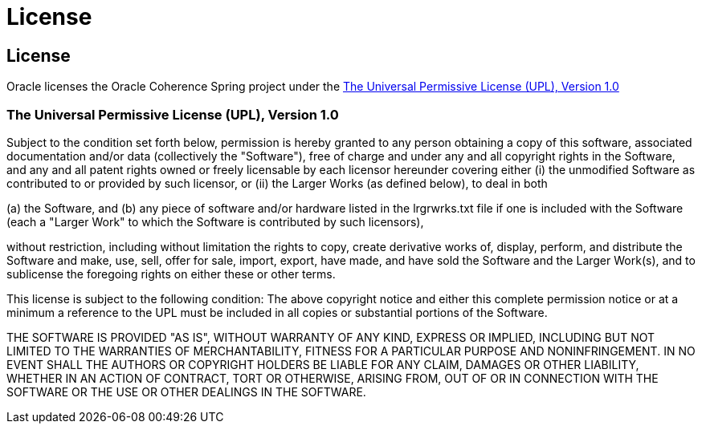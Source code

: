 ///////////////////////////////////////////////////////////////////////////////
    Copyright (c) 2013, 2021, Oracle and/or its affiliates.

    Licensed under the Universal Permissive License v 1.0 as shown at
    https://oss.oracle.com/licenses/upl.
///////////////////////////////////////////////////////////////////////////////

= License
:description: Oracle Coherence Spring License
:keywords: coherence, spring, license

// DO NOT remove this header - it might look like a duplicate of the header above, but
// both they serve a purpose, and the docs will look wrong if it is removed.

== License

Oracle licenses the Oracle Coherence Spring project under the
https://oss.oracle.com/licenses/upl/[The Universal Permissive License (UPL), Version 1.0]


=== The Universal Permissive License (UPL), Version 1.0

Subject to the condition set forth below, permission is hereby granted to any
person obtaining a copy of this software, associated documentation and/or data
(collectively the "Software"), free of charge and under any and all copyright
rights in the Software, and any and all patent rights owned or freely
licensable by each licensor hereunder covering either (i) the unmodified
Software as contributed to or provided by such licensor, or (ii) the Larger
Works (as defined below), to deal in both

(a) the Software, and
(b) any piece of software and/or hardware listed in the lrgrwrks.txt file if
one is included with the Software (each a "Larger Work" to which the Software
is contributed by such licensors),

without restriction, including without limitation the rights to copy, create
derivative works of, display, perform, and distribute the Software and make,
use, sell, offer for sale, import, export, have made, and have sold the
Software and the Larger Work(s), and to sublicense the foregoing rights on
either these or other terms.

This license is subject to the following condition:
The above copyright notice and either this complete permission notice or at
a minimum a reference to the UPL must be included in all copies or
substantial portions of the Software.

THE SOFTWARE IS PROVIDED "AS IS", WITHOUT WARRANTY OF ANY KIND, EXPRESS OR
IMPLIED, INCLUDING BUT NOT LIMITED TO THE WARRANTIES OF MERCHANTABILITY,
FITNESS FOR A PARTICULAR PURPOSE AND NONINFRINGEMENT. IN NO EVENT SHALL THE
AUTHORS OR COPYRIGHT HOLDERS BE LIABLE FOR ANY CLAIM, DAMAGES OR OTHER
LIABILITY, WHETHER IN AN ACTION OF CONTRACT, TORT OR OTHERWISE, ARISING FROM,
OUT OF OR IN CONNECTION WITH THE SOFTWARE OR THE USE OR OTHER DEALINGS IN THE
SOFTWARE.
